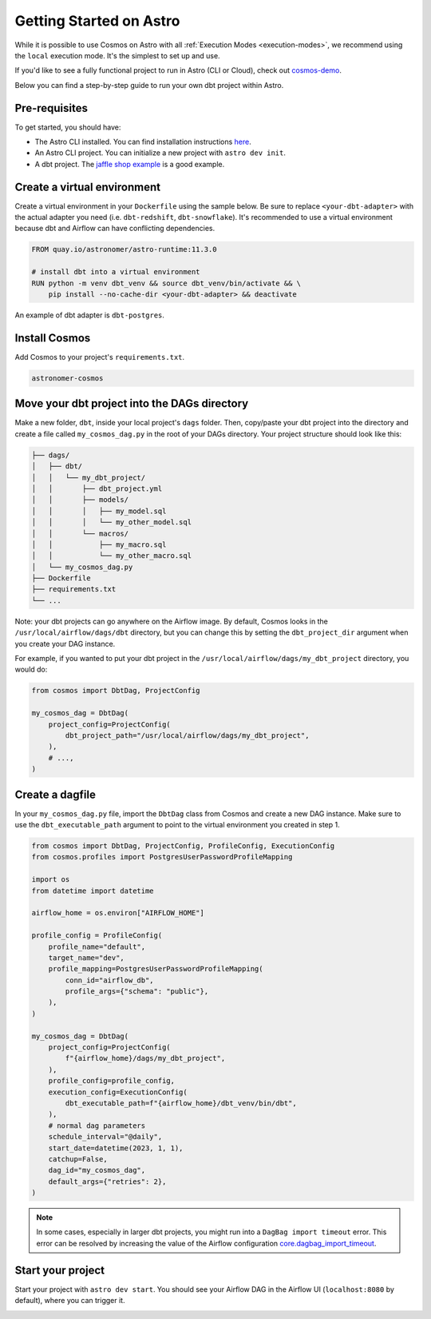 .. _astro:

Getting Started on Astro
========================

While it is possible to use Cosmos on Astro with all :ref:`Execution Modes <execution-modes>`, we recommend using the ``local`` execution mode. It's the simplest to set up and use.

If you'd like to see a fully functional project to run in Astro (CLI or Cloud), check out `cosmos-demo <https://github.com/astronomer/cosmos-demo>`_.

Below you can find a step-by-step guide to run your own dbt project within Astro.

Pre-requisites
~~~~~~~~~~~~~~

To get started, you should have:

- The Astro CLI installed. You can find installation instructions `here <https://docs.astronomer.io/astro/cli/install-cli>`_.
- An Astro CLI project. You can initialize a new project with ``astro dev init``.
- A dbt project. The `jaffle shop example <https://github.com/dbt-labs/jaffle-shop-classic>`_ is a good example.

Create a virtual environment
~~~~~~~~~~~~~~~~~~~~~~~~~~~~

Create a virtual environment in your ``Dockerfile`` using the sample below. Be sure to replace ``<your-dbt-adapter>`` with the actual adapter you need (i.e. ``dbt-redshift``, ``dbt-snowflake``). It's recommended to use a virtual environment because dbt and Airflow can have conflicting dependencies.

.. code-block:: docker

    FROM quay.io/astronomer/astro-runtime:11.3.0

    # install dbt into a virtual environment
    RUN python -m venv dbt_venv && source dbt_venv/bin/activate && \
        pip install --no-cache-dir <your-dbt-adapter> && deactivate

An example of dbt adapter is ``dbt-postgres``.

Install Cosmos
~~~~~~~~~~~~~~

Add Cosmos to your project's ``requirements.txt``.

.. code-block:: text

    astronomer-cosmos


Move your dbt project into the DAGs directory
~~~~~~~~~~~~~~~~~~~~~~~~~~~~~~~~~~~~~~~~~~~~~

Make a new folder, ``dbt``, inside your local project's ``dags`` folder. Then, copy/paste your dbt project into the directory and create a file called ``my_cosmos_dag.py`` in the root of your DAGs directory. Your project structure should look like this:

.. code-block:: text

    ├── dags/
    │   ├── dbt/
    │   │   └── my_dbt_project/
    │   │       ├── dbt_project.yml
    │   │       ├── models/
    │   │       │   ├── my_model.sql
    │   │       │   └── my_other_model.sql
    │   │       └── macros/
    │   │           ├── my_macro.sql
    │   │           └── my_other_macro.sql
    │   └── my_cosmos_dag.py
    ├── Dockerfile
    ├── requirements.txt
    └── ...

Note: your dbt projects can go anywhere on the Airflow image. By default, Cosmos looks in the ``/usr/local/airflow/dags/dbt`` directory, but you can change this by setting the ``dbt_project_dir`` argument when you create your DAG instance.

For example, if you wanted to put your dbt project in the ``/usr/local/airflow/dags/my_dbt_project`` directory, you would do:

.. code-block:: python

    from cosmos import DbtDag, ProjectConfig

    my_cosmos_dag = DbtDag(
        project_config=ProjectConfig(
            dbt_project_path="/usr/local/airflow/dags/my_dbt_project",
        ),
        # ...,
    )

Create a dagfile
~~~~~~~~~~~~~~~~

In your ``my_cosmos_dag.py`` file, import the ``DbtDag`` class from Cosmos and create a new DAG instance. Make sure to use the ``dbt_executable_path`` argument to point to the virtual environment you created in step 1.

.. code-block:: python

    from cosmos import DbtDag, ProjectConfig, ProfileConfig, ExecutionConfig
    from cosmos.profiles import PostgresUserPasswordProfileMapping

    import os
    from datetime import datetime

    airflow_home = os.environ["AIRFLOW_HOME"]

    profile_config = ProfileConfig(
        profile_name="default",
        target_name="dev",
        profile_mapping=PostgresUserPasswordProfileMapping(
            conn_id="airflow_db",
            profile_args={"schema": "public"},
        ),
    )

    my_cosmos_dag = DbtDag(
        project_config=ProjectConfig(
            f"{airflow_home}/dags/my_dbt_project",
        ),
        profile_config=profile_config,
        execution_config=ExecutionConfig(
            dbt_executable_path=f"{airflow_home}/dbt_venv/bin/dbt",
        ),
        # normal dag parameters
        schedule_interval="@daily",
        start_date=datetime(2023, 1, 1),
        catchup=False,
        dag_id="my_cosmos_dag",
        default_args={"retries": 2},
    )

.. note::
   In some cases, especially in larger dbt projects, you might run into a ``DagBag import timeout`` error.
   This error can be resolved by increasing the value of the Airflow configuration `core.dagbag_import_timeout <https://airflow.apache.org/docs/apache-airflow/stable/configurations-ref.html#dagbag-import-timeout>`_.

Start your project
~~~~~~~~~~~~~~~~~~

Start your project with ``astro dev start``. You should see your Airflow DAG in the Airflow UI (``localhost:8080`` by default), where you can trigger it.

.. image:: /_static/dbt_dag.png
    :alt: Cosmos dbt DAG
    :align: center
